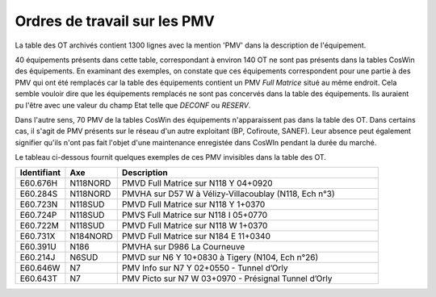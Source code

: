 Ordres de travail sur les PMV
==============================
La table des OT archivés contient 1300 lignes avec la mention 'PMV' dans la description de l'équipement.

40 équipements présents dans cette table, correspondant à environ 140 OT ne sont pas présents dans la tables CosWin des équipements.
En examinant des exemples, on constate que ces équipements correspondent pour une partie à des PMV qui ont été remplacés 
car la table des équipements contient un PMV *Full Matrice* situé au même endroit.
Cela semble vouloir dire que les équipements remplacés ne sont pas concervés dans la table des équipements. 
Ils auraient pu l'être avec une valeur du champ Etat telle que *DECONF* ou  *RESERV*.

Dans l'autre sens, 70 PMV de la tables CosWin des équipements n'apparaissent pas dans la table des OT.
Dans certains cas, il s'agit de PMV présents sur le réseau d'un autre exploitant (BP, Cofiroute, SANEF).
Leur absence peut également signifier qu'ils n'ont pas fait l'objet d'une maintenance enregistée dans CosWIn pendant la durée du marché.

Le tableau ci-dessous fournit quelques exemples de ces PMV invisibles dans la table des OT.

.. csv-table::
   :header: Identifiant,Axe,Description
   :widths: 10, 10, 80
   :width: 90%

   E60.676H,N118NORD,PMVD Full Matrice sur N118 Y 04+0920
   E60.284S,N118NORD,"PMVHA sur D57 W à Vélizy-Villacoublay (N118, Ech n°3)"
   E60.723N,N118SUD,PMVD Full Matrice sur N118 Y 1+0370
   E60.724P,N118SUD,PMVS Full Matrice sur N118 I 05+0770
   E60.722M,N118SUD,PMVD Full Matrice sur N118 W 1+0370
   E60.731X,N184NORD,PMVD Full Matrice sur N184 E 11+0340
   E60.391U,N186,PMVHA sur D986 La Courneuve
   E60.214J,N6SUD,"PMVD sur N6 Y 10+0830 à Tigery (N104, Ech n°26)"
   E60.646W,N7,PMV Info sur N7 Y 02+0550 - Tunnel d’Orly
   E60.643T,N7,PMV Picto sur N7 W 03+0970 - Présignal Tunnel d’Orly






